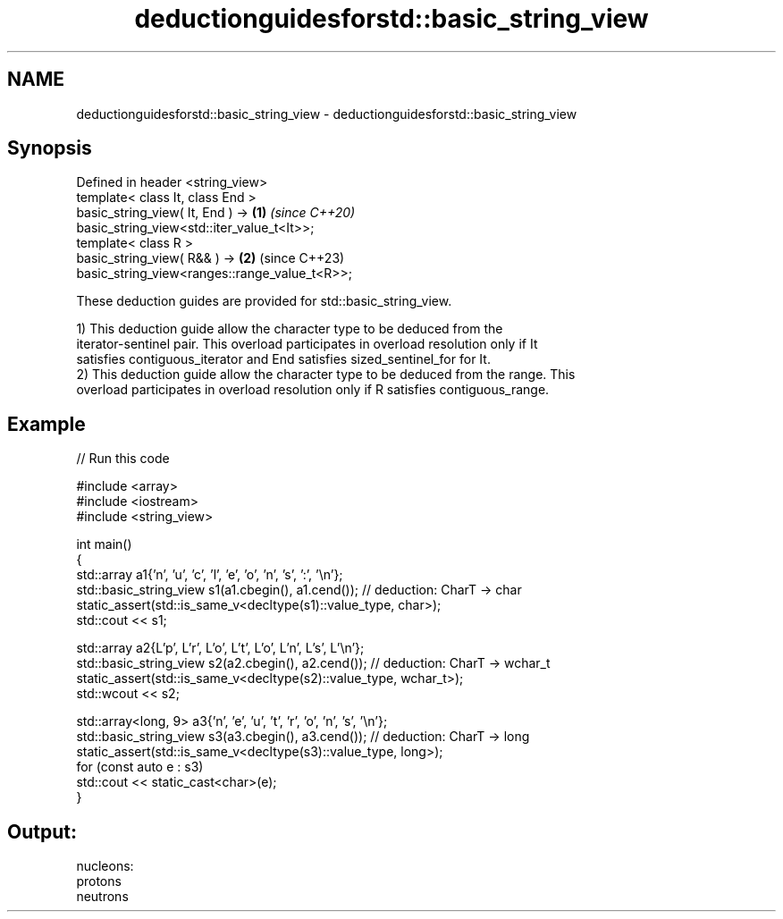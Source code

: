 .TH deductionguidesforstd::basic_string_view 3 "2024.06.10" "http://cppreference.com" "C++ Standard Libary"
.SH NAME
deductionguidesforstd::basic_string_view \- deductionguidesforstd::basic_string_view

.SH Synopsis
   Defined in header <string_view>
   template< class It, class End >
   basic_string_view( It, End ) ->                                    \fB(1)\fP \fI(since C++20)\fP
   basic_string_view<std::iter_value_t<It>>;
   template< class R >
   basic_string_view( R&& ) ->                                        \fB(2)\fP (since C++23)
   basic_string_view<ranges::range_value_t<R>>;

   These deduction guides are provided for std::basic_string_view.

   1) This deduction guide allow the character type to be deduced from the
   iterator-sentinel pair. This overload participates in overload resolution only if It
   satisfies contiguous_iterator and End satisfies sized_sentinel_for for It.
   2) This deduction guide allow the character type to be deduced from the range. This
   overload participates in overload resolution only if R satisfies contiguous_range.

.SH Example


// Run this code

 #include <array>
 #include <iostream>
 #include <string_view>

 int main()
 {
     std::array a1{'n', 'u', 'c', 'l', 'e', 'o', 'n', 's', ':', '\\n'};
     std::basic_string_view s1(a1.cbegin(), a1.cend()); // deduction: CharT -> char
     static_assert(std::is_same_v<decltype(s1)::value_type, char>);
     std::cout << s1;

     std::array a2{L'p', L'r', L'o', L't', L'o', L'n', L's', L'\\n'};
     std::basic_string_view s2(a2.cbegin(), a2.cend()); // deduction: CharT -> wchar_t
     static_assert(std::is_same_v<decltype(s2)::value_type, wchar_t>);
     std::wcout << s2;

     std::array<long, 9> a3{'n', 'e', 'u', 't', 'r', 'o', 'n', 's', '\\n'};
     std::basic_string_view s3(a3.cbegin(), a3.cend()); // deduction: CharT -> long
     static_assert(std::is_same_v<decltype(s3)::value_type, long>);
     for (const auto e : s3)
         std::cout << static_cast<char>(e);
 }

.SH Output:

 nucleons:
 protons
 neutrons
